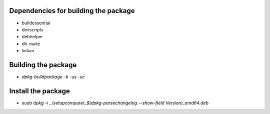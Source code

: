 Dependencies for building the package
=====================================

- buildessential
- devscripts
- debhelper
- dh-make
- lintian


Building the package
====================

- `dpkg-buildpackage -b -us -uc`


Install the package
===================

- `sudo dpkg -i ../setupcomputer_$(dpkg-parsechangelog --show-field Version)_amd64.deb`
